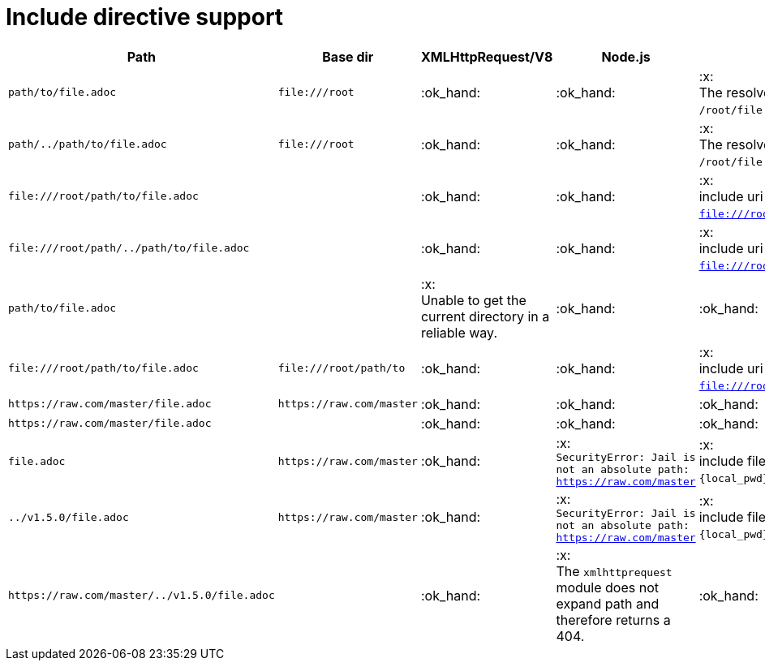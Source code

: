 = Include directive support

[cols="1m,1m,1,1,1", options="header"]
|===
|Path
|Base dir
|XMLHttpRequest/V8
|Node.js
|MRI

|+path/to/file.adoc+
|+file:///root+
|:ok_hand:
|:ok_hand:
|:x: +
The resolved path is `/root/file:/root/path/to/file.adoc`.

|+path/../path/to/file.adoc+
|+file:///root+
|:ok_hand:
|:ok_hand:
|:x: +
The resolved path is `/root/file:/root/path/to/file.adoc`.

|+file:///root/path/to/file.adoc+
|
|:ok_hand:
|:ok_hand:
|:x: +
include uri not readable: `file:///root/path/to/file.adoc`.

|+file:///root/path/../path/to/file.adoc+
|
|:ok_hand:
|:ok_hand:
|:x: +
include uri not readable: `file:///root/path/../path/to/file.adoc`.

|+path/to/file.adoc+
|
|:x: +
Unable to get the current directory in a reliable way.
|:ok_hand:
|:ok_hand:

|+file:///root/path/to/file.adoc+
|+file:///root/path/to+
|:ok_hand:
|:ok_hand:
|:x: +
include uri not readable: `file:///root/path/to/file.adoc`.

|+https://raw.com/master/file.adoc+
|+https://raw.com/master+
|:ok_hand:
|:ok_hand:
|:ok_hand:

|+https://raw.com/master/file.adoc+
|
|:ok_hand:
|:ok_hand:
|:ok_hand:

|+file.adoc+
|+https://raw.com/master+
|:ok_hand:
|:x: +
`SecurityError: Jail is not an absolute path: https://raw.com/master`
|:x: +
include file not found: `{local_pwd}/https:/raw.com/master/file.adoc`.

|+../v1.5.0/file.adoc+
|+https://raw.com/master+
|:ok_hand:
|:x: +
`SecurityError: Jail is not an absolute path: https://raw.com/master`
|:x: +
include file not found: `{local_pwd}/https:/raw.com/master/file.adoc`.

|+https://raw.com/master/../v1.5.0/file.adoc+
|
|:ok_hand:
|:x: +
The `xmlhttprequest` module does not expand path and therefore returns a 404.
|:ok_hand:

|===
